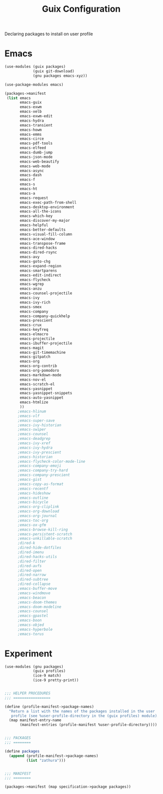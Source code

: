 :HIDDEN:
#+CATEGORY: guix
#+PROPERTY: header-args :results silent :tangle ./guix-config.scm
:END:
#+TITLE: Guix Configuration

Declaring packages to install on user profile

* Emacs
#+BEGIN_SRC scheme :tangle ./emacs.scm
(use-modules (guix packages)
             (guix git-download)
             (gnu packages emacs-xyz))

(use-package-modules emacs)

(packages->manifest
 (list emacs
       emacs-guix
       emacs-exwm
       emacs-xelb
       emacs-exwm-edit
       emacs-hydra
       emacs-transient
       emacs-howm
       emacs-emms
       emacs-circe
       emacs-pdf-tools
       emacs-elfeed
       emacs-dumb-jump
       emacs-json-mode
       emacs-web-beautify
       emacs-web-mode
       emacs-async
       emacs-dash
       emacs-f
       emacs-s
       emacs-ht
       emacs-a
       emacs-request
       emacs-exec-path-from-shell
       emacs-desktop-environment
       emacs-all-the-icons
       emacs-which-key
       emacs-discover-my-major
       emacs-helpful
       emacs-better-defaults
       emacs-visual-fill-column
       emacs-ace-window
       emacs-transpose-frame
       emacs-dired-hacks
       emacs-dired-rsync
       emacs-avy
       emacs-goto-chg
       emacs-expand-region
       emacs-smartparens
       emacs-edit-indirect
       emacs-flycheck
       emacs-wgrep
       emacs-anzu
       emacs-counsel-projectile
       emacs-ivy
       emacs-ivy-rich
       emacs-smex
       emacs-company
       emacs-company-quickhelp
       emacs-prescient
       emacs-crux
       emacs-keyfreq
       emacs-elmacro
       emacs-projectile
       emacs-ibuffer-projectile
       emacs-magit
       emacs-git-timemachine
       emacs-gitpatch
       emacs-org
       emacs-org-contrib
       emacs-org-pomodoro
       emacs-markdown-mode
       emacs-nov-el
       emacs-scratch-el
       emacs-yasnippet
       emacs-yasnippet-snippets
       emacs-auto-yasnippet
       emacs-htmlize
       ))
      ;emacs-hlinum
      ;emacs-vlf
      ;emacs-super-save
      ;emacs-ivy-historian
      ;emacs-swiper
      ;emacs-counsel
      ;emacs-deadgrep
      ;emacs-ivy-xref
      ;emacs-ivy-hydra
      ;emacs-ivy-prescient
      ;emacs-historian
      ;emacs-flycheck-color-mode-line
      ;emacs-company-emoji
      ;emacs-company-try-hard
      ;emacs-company-prescient
      ;emacs-gist
      ;emacs-copy-as-format
      ;emacs-recentf
      ;emacs-hideshow
      ;emacs-outline
      ;emacs-bicycle
      ;emacs-org-cliplink
      ;emacs-org-download
      ;emacs-org-journal
      ;emacs-toc-org
      ;emacs-ox-gfm
      ;emacs-browse-kill-ring
      ;emacs-persistent-scratch
      ;emacs-unkillable-scratch
      ;dired-k
      ;dired-hide-dotfiles
      ;dired-imenu
      ;dired-hacks-utils
      ;dired-filter
      ;dired-avfs
      ;dired-open
      ;dired-narrow
      ;dired-subtree
      ;dired-collapse
      ;emacs-buffer-move
      ;emacs-windmove
      ;emacs-beacon
      ;emacs-doom-themes
      ;emacs-doom-modeline
      ;emacs-counsel
      ;emacs-gpastel
      ;emacs-boon
      ;emacs-objed
      ;emacs-hyperbole
      ;emacs-torus
 #+END_SRC
* Experiment
#+BEGIN_SRC scheme :tangle ./experiment.scm
(use-modules (gnu packages)
             (guix profiles)
             (ice-9 match)
             (ice-9 pretty-print))


;;; HELPER PROCEDURES
;;; =================

(define (profile-manifest->package-names)
  "Return a list with the names of the packages installed in the user
   profile (see %user-profile-directory in the (guix profiles) module)."
  (map manifest-entry-name
       (manifest-entries (profile-manifest %user-profile-directory))))


;;; PACKAGES
;;; ========

(define packages
  (append (profile-manifest->package-names)
          (list "zathura")))


;;; MANIFEST
;;; ========

(packages->manifest (map specification->package packages))


#+END_SRC
